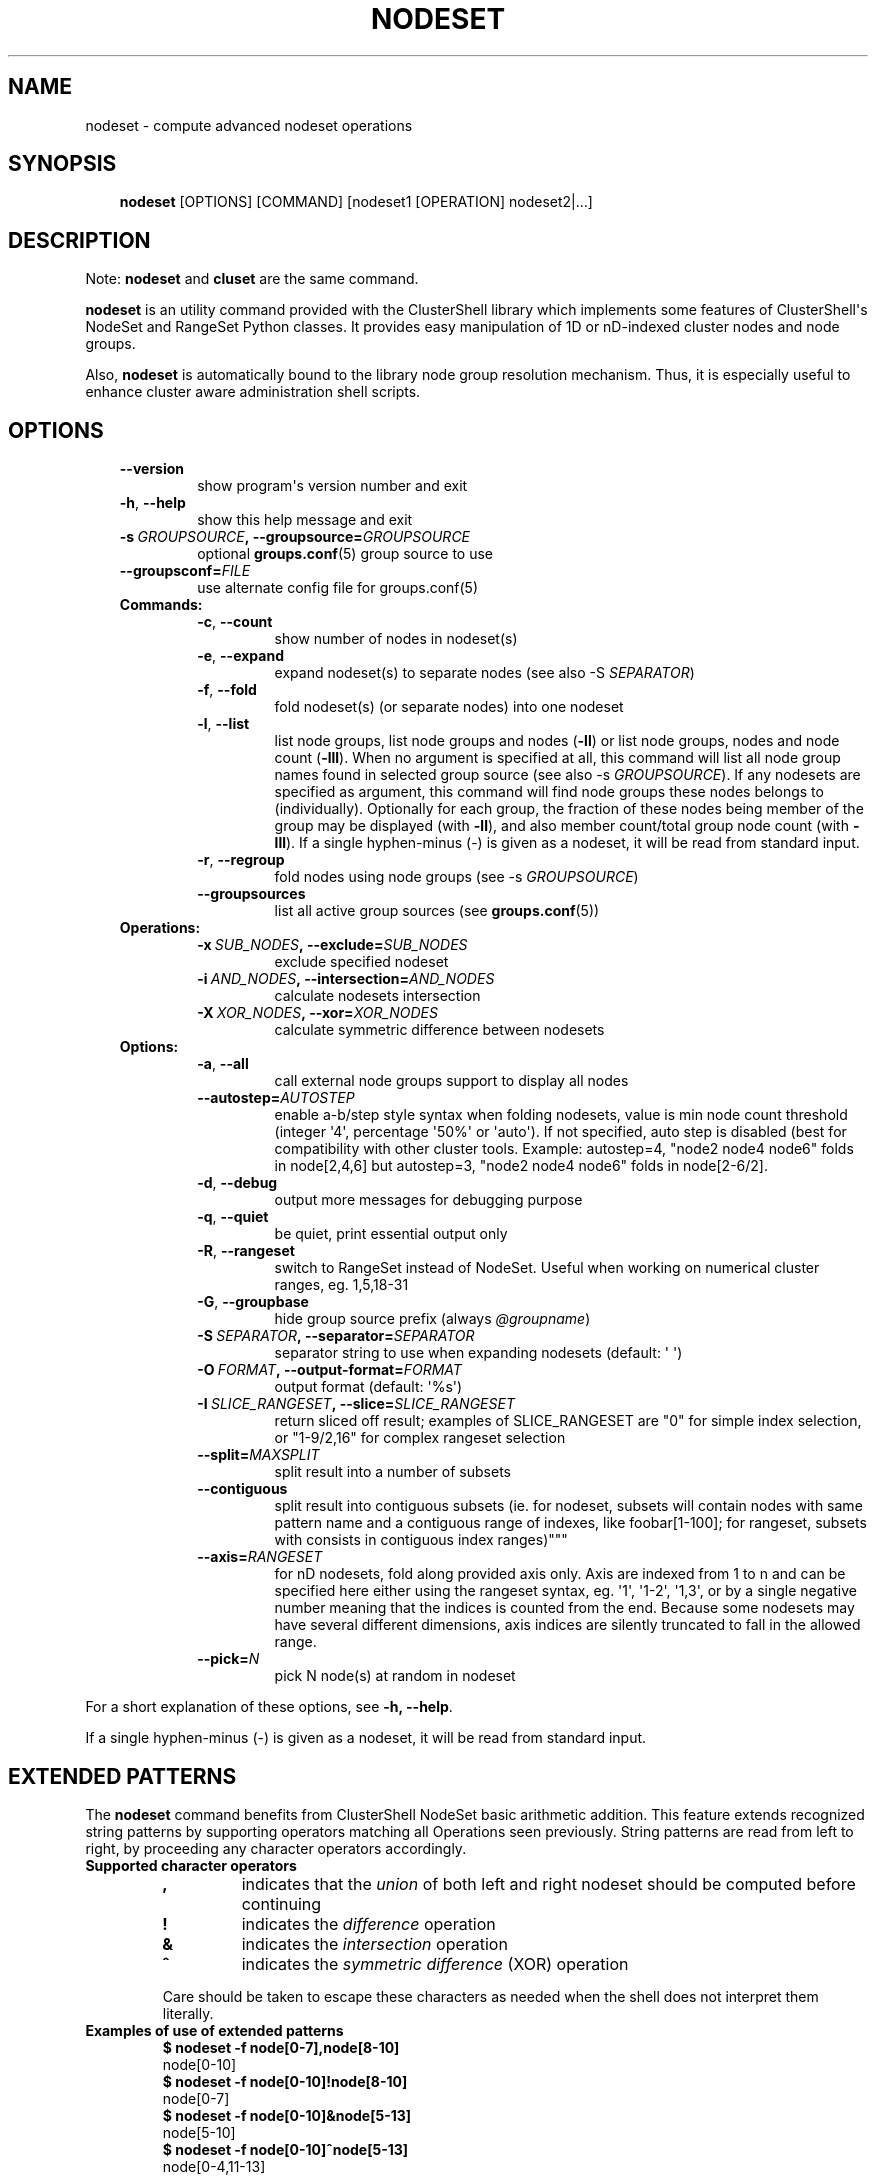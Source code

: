 .\" Man page generated from reStructuredText.
.
.TH NODESET 1 "2018-06-24" "1.8.1" "ClusterShell User Manual"
.SH NAME
nodeset \- compute advanced nodeset operations
.
.nr rst2man-indent-level 0
.
.de1 rstReportMargin
\\$1 \\n[an-margin]
level \\n[rst2man-indent-level]
level margin: \\n[rst2man-indent\\n[rst2man-indent-level]]
-
\\n[rst2man-indent0]
\\n[rst2man-indent1]
\\n[rst2man-indent2]
..
.de1 INDENT
.\" .rstReportMargin pre:
. RS \\$1
. nr rst2man-indent\\n[rst2man-indent-level] \\n[an-margin]
. nr rst2man-indent-level +1
.\" .rstReportMargin post:
..
.de UNINDENT
. RE
.\" indent \\n[an-margin]
.\" old: \\n[rst2man-indent\\n[rst2man-indent-level]]
.nr rst2man-indent-level -1
.\" new: \\n[rst2man-indent\\n[rst2man-indent-level]]
.in \\n[rst2man-indent\\n[rst2man-indent-level]]u
..
.SH SYNOPSIS
.INDENT 0.0
.INDENT 3.5
\fBnodeset\fP [OPTIONS] [COMMAND] [nodeset1 [OPERATION] nodeset2|...]
.UNINDENT
.UNINDENT
.SH DESCRIPTION
.sp
Note: \fBnodeset\fP and \fBcluset\fP are the same command.
.sp
\fBnodeset\fP is an utility command provided with the ClusterShell library which
implements some features of ClusterShell\(aqs NodeSet and RangeSet Python classes.
It provides easy manipulation of 1D or nD\-indexed cluster nodes and node
groups.
.sp
Also, \fBnodeset\fP is automatically bound to the library node group resolution
mechanism. Thus, it is especially useful to enhance cluster aware
administration shell scripts.
.SH OPTIONS
.INDENT 0.0
.INDENT 3.5
.INDENT 0.0
.TP
.B \-\-version
show program\(aqs version number and exit
.TP
.B \-h\fP,\fB  \-\-help
show this help message and exit
.TP
.BI \-s \ GROUPSOURCE\fP,\fB \ \-\-groupsource\fB= GROUPSOURCE
optional \fBgroups.conf\fP(5) group source to use
.TP
.BI \-\-groupsconf\fB= FILE
use alternate config file for groups.conf(5)
.UNINDENT
.INDENT 0.0
.TP
.B Commands:
.INDENT 7.0
.TP
.B \-c\fP,\fB  \-\-count
show number of nodes in nodeset(s)
.TP
.B \-e\fP,\fB  \-\-expand
expand nodeset(s) to separate nodes (see also \-S \fISEPARATOR\fP)
.TP
.B \-f\fP,\fB  \-\-fold
fold nodeset(s) (or separate nodes) into one nodeset
.TP
.B \-l\fP,\fB  \-\-list
list node groups, list node groups and nodes (\fB\-ll\fP) or list node groups, nodes and node count (\fB\-lll\fP). When no argument is specified at all, this command will list all node group names found in selected group source (see also \-s \fIGROUPSOURCE\fP). If any nodesets are specified as argument, this command will find node groups these nodes belongs to (individually). Optionally for each group, the fraction of these nodes being member of the group may be displayed (with \fB\-ll\fP), and also member count/total group node count (with \fB\-lll\fP). If a single hyphen\-minus (\-) is given as a nodeset, it will be read from standard input.
.TP
.B \-r\fP,\fB  \-\-regroup
fold nodes using node groups (see \-s \fIGROUPSOURCE\fP)
.TP
.B \-\-groupsources
list all active group sources (see \fBgroups.conf\fP(5))
.UNINDENT
.TP
.B Operations:
.INDENT 7.0
.TP
.BI \-x \ SUB_NODES\fP,\fB \ \-\-exclude\fB= SUB_NODES
exclude specified nodeset
.TP
.BI \-i \ AND_NODES\fP,\fB \ \-\-intersection\fB= AND_NODES
calculate nodesets intersection
.TP
.BI \-X \ XOR_NODES\fP,\fB \ \-\-xor\fB= XOR_NODES
calculate symmetric difference between nodesets
.UNINDENT
.TP
.B Options:
.INDENT 7.0
.TP
.B \-a\fP,\fB  \-\-all
call external node groups support to display all nodes
.TP
.BI \-\-autostep\fB= AUTOSTEP
enable a\-b/step style syntax when folding nodesets, value is min node count threshold (integer \(aq4\(aq, percentage \(aq50%\(aq or \(aqauto\(aq). If not specified, auto step is disabled (best for compatibility with other cluster tools. Example: autostep=4, "node2 node4 node6" folds in node[2,4,6] but autostep=3, "node2 node4 node6" folds in node[2\-6/2].
.TP
.B \-d\fP,\fB  \-\-debug
output more messages for debugging purpose
.TP
.B \-q\fP,\fB  \-\-quiet
be quiet, print essential output only
.TP
.B \-R\fP,\fB  \-\-rangeset
switch to RangeSet instead of NodeSet. Useful when
working on numerical cluster ranges, eg. 1,5,18\-31
.TP
.B \-G\fP,\fB  \-\-groupbase
hide group source prefix (always \fI@groupname\fP)
.TP
.BI \-S \ SEPARATOR\fP,\fB \ \-\-separator\fB= SEPARATOR
separator string to use when expanding nodesets
(default: \(aq \(aq)
.TP
.BI \-O \ FORMAT\fP,\fB \ \-\-output\-format\fB= FORMAT
output format (default: \(aq%s\(aq)
.TP
.BI \-I \ SLICE_RANGESET\fP,\fB \ \-\-slice\fB= SLICE_RANGESET
return sliced off result; examples of SLICE_RANGESET are "0" for simple index selection, or "1\-9/2,16" for complex rangeset selection
.TP
.BI \-\-split\fB= MAXSPLIT
split result into a number of subsets
.TP
.B \-\-contiguous
split result into contiguous subsets (ie. for nodeset, subsets will contain nodes with same pattern name and a contiguous range of indexes, like foobar[1\-100]; for rangeset, subsets with consists in contiguous index ranges)"""
.TP
.BI \-\-axis\fB= RANGESET
for nD nodesets, fold along provided axis only. Axis are indexed from 1 to n and can be specified here either using the rangeset syntax, eg. \(aq1\(aq, \(aq1\-2\(aq, \(aq1,3\(aq, or by a single negative number meaning that the indices is counted from the end. Because some nodesets may have several different dimensions, axis indices are silently truncated to fall in the allowed range.
.TP
.BI \-\-pick\fB= N
pick N node(s) at random in nodeset
.UNINDENT
.UNINDENT
.UNINDENT
.UNINDENT
.sp
For a short explanation of these options, see \fB\-h, \-\-help\fP\&.
.sp
If a single hyphen\-minus (\-) is given as a nodeset, it will be read from
standard input.
.SH EXTENDED PATTERNS
.sp
The \fBnodeset\fP command benefits from ClusterShell NodeSet basic
arithmetic addition. This feature extends recognized string patterns by
supporting operators matching all Operations seen previously. String
patterns are read from left to right, by proceeding any character
operators accordingly.
.INDENT 0.0
.TP
.B Supported character operators
.INDENT 7.0
.TP
.B \fB,\fP
indicates that the \fIunion\fP of both left and right nodeset should be
computed before continuing
.TP
.B \fB!\fP
indicates the \fIdifference\fP operation
.TP
.B \fB&\fP
indicates the \fIintersection\fP operation
.TP
.B \fB^\fP
indicates the \fIsymmetric difference\fP (XOR) operation
.UNINDENT
.sp
Care should be taken to escape these characters as needed when the shell
does not interpret them literally.
.TP
.B Examples of use of extended patterns
.INDENT 7.0
.TP
.B $ nodeset \-f node[0\-7],node[8\-10]
.UNINDENT
.nf
node[0\-10]
.fi
.sp
.INDENT 7.0
.TP
.B $ nodeset \-f node[0\-10]!node[8\-10]
.UNINDENT
.nf
node[0\-7]
.fi
.sp
.INDENT 7.0
.TP
.B $ nodeset \-f node[0\-10]&node[5\-13]
.UNINDENT
.nf
node[5\-10]
.fi
.sp
.INDENT 7.0
.TP
.B $ nodeset \-f node[0\-10]^node[5\-13]
.UNINDENT
.nf
node[0\-4,11\-13]
.fi
.sp
.TP
.B Example of advanced usage
.INDENT 7.0
.TP
.B $ nodeset \-f @gpu^@slurm:bigmem!@chassis[1\-9/2]
.UNINDENT
.sp
This computes a folded nodeset containing nodes found in group @gpu and @slurm:bigmem, but not in both, minus the nodes found in odd chassis groups from 1 to 9.
.TP
.B "All nodes" extension (v1.7+)
The \fB@*\fP and \fB@SOURCE:*\fP special notations may be used in extended patterns to represent all nodes (in SOURCE) according to the \fIall\fP external shell command (see \fBgroups.conf\fP(5)) and are equivalent to:
.INDENT 7.0
.INDENT 3.5
.INDENT 0.0
.TP
.B $ nodeset [\-s SOURCE] \-a \-f
.UNINDENT
.UNINDENT
.UNINDENT
.UNINDENT
.SH NODE WILDCARDS
.sp
Any wildcard mask found is matched against all nodes from the group source (see \fBgroups.conf\fP(5) and the \fB\-a/\-\-all\fP option above).
\fB*\fP means match zero or more characters of any type; \fB?\fP means match exactly one character of any type.
This can be especially useful for server farms, or when cluster node names differ.
.INDENT 0.0
.TP
.B Say that your group configuration is set to return the following “all nodes”:
.INDENT 7.0
.TP
.B $ nodeset \-f \-a
.UNINDENT
.nf
bckserv[1\-2],dbserv[1\-4],wwwserv[1\-9]
.fi
.sp
.TP
.B Then, you can use wildcards to select particular nodes, as shown below:
.INDENT 7.0
.TP
.B $ nodeset \-f \(aqwww*\(aq
.UNINDENT
.nf
wwwserv[1\-9]
.fi
.sp
.INDENT 7.0
.TP
.B $ nodeset \-f \(aqwww*[1\-4]\(aq
.UNINDENT
.nf
wwwserv[1\-4]
.fi
.sp
.INDENT 7.0
.TP
.B $ nodeset \-f \(aq*serv1\(aq
.UNINDENT
.nf
bckserv1,dbserv1,wwwserv1
.fi
.sp
.UNINDENT
.sp
Wildcard masks are resolved prior to extended patterns, but each mask is evaluated as a whole node set operand.
In the example below, we select all nodes matching \fB*serv*\fP before removing all nodes matching \fBwww*\fP:
.INDENT 0.0
.INDENT 3.5
.INDENT 0.0
.TP
.B $ nodeset  \-f \(aq*serv*!www*\(aq
.UNINDENT
.nf
bckserv[1\-2],dbserv[1\-4]
.fi
.sp
.UNINDENT
.UNINDENT
.SH EXIT STATUS
.sp
An exit status of zero indicates success of the \fBnodeset\fP command. A non\-zero
exit status indicates failure.
.SH EXAMPLES
.INDENT 0.0
.TP
.B Getting the node count
.INDENT 7.0
.TP
.B $ nodeset \-c node[0\-7,32\-159]
.UNINDENT
.nf
136
.fi
.sp
.INDENT 7.0
.TP
.B $ nodeset \-c node[0\-7,32\-159] node[160\-163]
.UNINDENT
.nf
140
.fi
.sp
.INDENT 7.0
.TP
.B $ nodeset \-c dc[1\-2]n[100\-199]
.UNINDENT
.nf
200
.fi
.sp
.INDENT 7.0
.TP
.B $ nodeset \-c @login
.UNINDENT
.nf
4
.fi
.sp
.TP
.B Folding nodesets
.INDENT 7.0
.TP
.B $ nodeset \-f node[0\-7,32\-159] node[160\-163]
.UNINDENT
.nf
node[0\-7,32\-163]
.fi
.sp
.INDENT 7.0
.TP
.B $ echo node3 node6 node1 node2 node7 node5 | nodeset \-f
.UNINDENT
.nf
node[1\-3,5\-7]
.fi
.sp
.INDENT 7.0
.TP
.B $ nodeset \-f dc1n2 dc2n2 dc1n1 dc2n1
.UNINDENT
.nf
dc[1\-2]n[1\-2]
.fi
.sp
.INDENT 7.0
.TP
.B $ nodeset \-\-axis=1 \-f dc1n2 dc2n2 dc1n1 dc2n1
.UNINDENT
.nf
dc[1\-2]n1,dc[1\-2]n2
.fi
.sp
.TP
.B Expanding nodesets
.INDENT 7.0
.TP
.B $ nodeset \-e node[160\-163]
.UNINDENT
.nf
node160 node161 node162 node163
.fi
.sp
.INDENT 7.0
.TP
.B $ echo \(aqdc[1\-2]n[2\-6/2]\(aq | nodeset \-e
.UNINDENT
.nf
dc1n2 dc1n4 dc1n6 dc2n2 dc2n4 dc2n6
.fi
.sp
.TP
.B Excluding nodes from nodeset
.INDENT 7.0
.TP
.B $ nodeset \-f node[32\-159] \-x node33
.UNINDENT
.nf
node[32,34\-159]
.fi
.sp
.TP
.B Computing nodesets intersection
.INDENT 7.0
.TP
.B $ nodeset \-f node[32\-159] \-i node[0\-7,20\-21,32,156\-159]
.UNINDENT
.nf
node[32,156\-159]
.fi
.sp
.TP
.B Computing nodesets symmetric difference (xor)
.INDENT 7.0
.TP
.B $ nodeset \-f node[33\-159] \-\-xor node[32\-33,156\-159]
.UNINDENT
.nf
node[32,34\-155]
.fi
.sp
.TP
.B Splitting nodes into several nodesets (expanding results)
.INDENT 7.0
.TP
.B $ nodeset \-\-split=3 \-e node[1\-9]
.UNINDENT
.nf
node1 node2 node3
node4 node5 node6
node7 node8 node9
.fi
.sp
.TP
.B Splitting non\-contiguous nodesets (folding results)
.INDENT 7.0
.TP
.B $ nodeset \-\-contiguous \-f node2 node3 node4 node8 node9
.UNINDENT
.nf
node[2\-4]
node[8\-9]
.fi
.sp
.INDENT 7.0
.TP
.B $ nodeset \-\-contiguous \-f dc[1,3]n[1\-2,4\-5]
.UNINDENT
.nf
dc1n[1\-2]
dc1n[4\-5]
dc3n[1\-2]
dc3n[4\-5]
.fi
.sp
.UNINDENT
.SH HISTORY
.sp
Command syntax has been changed since \fBnodeset\fP command available with ClusterShell v1.1. Operations, like \fI\-\-intersection\fP or \fI\-x\fP, are now specified between nodesets in the command line.
.INDENT 0.0
.TP
.B ClusterShell v1.1:
.INDENT 7.0
.TP
.B $ nodeset \-f \-x node[3,5\-6,9] node[1\-9]
.UNINDENT
.nf
node[1\-2,4,7\-8]
.fi
.sp
.TP
.B ClusterShell v1.2+:
.INDENT 7.0
.TP
.B $ nodeset \-f node[1\-9] \-x node[3,5\-6,9]
.UNINDENT
.nf
node[1\-2,4,7\-8]
.fi
.sp
.UNINDENT
.sp
\fBcluset\fP was added in 1.7.3 to avoid a conflict with xCAT\(aqs \fBnodeset\fP
command and also to conform with ClusterShell\(aqs "clu*" command nomenclature.
.SH SEE ALSO
.sp
\fBclubak\fP(1), \fBcluset\fP(1), \fBclush\fP(1), \fBgroups.conf\fP(5).
.sp
\fI\%http://clustershell.readthedocs.org/\fP
.SH BUG REPORTS
.INDENT 0.0
.TP
.B Use the following URL to submit a bug report or feedback:
\fI\%https://github.com/cea\-hpc/clustershell/issues\fP
.UNINDENT
.SH AUTHOR
Stephane Thiell <sthiell@stanford.edu>
.SH COPYRIGHT
GNU Lesser General Public License version 2.1 or later (LGPLv2.1+)
.\" Generated by docutils manpage writer.
.
